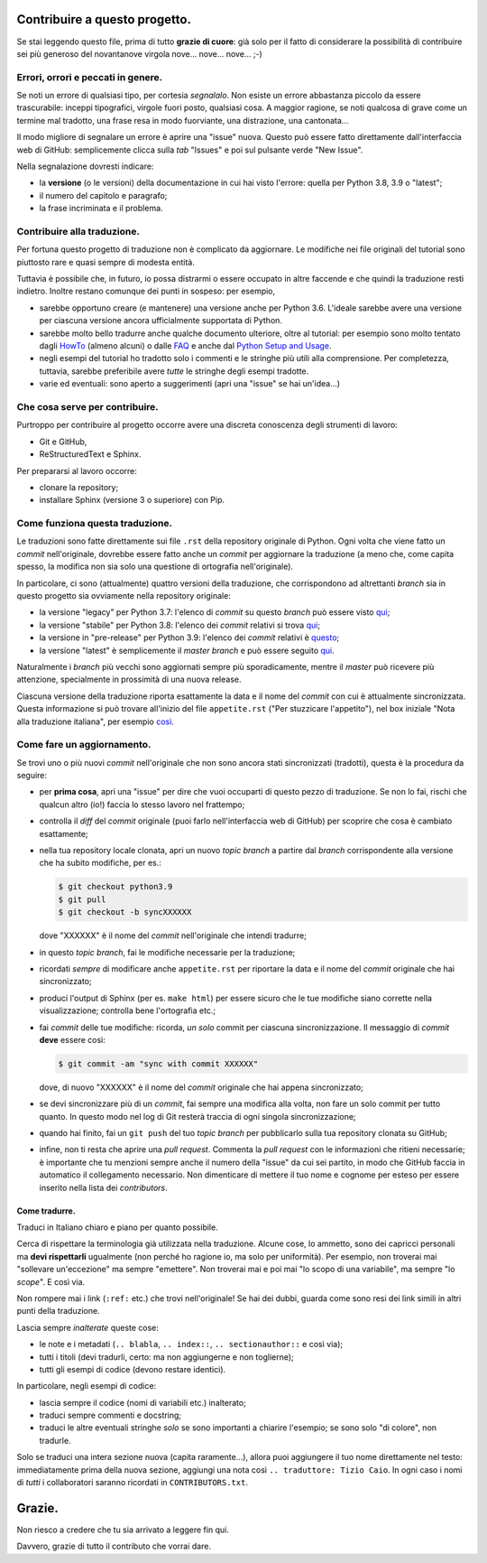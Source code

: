 Contribuire a questo progetto.
==============================

Se stai leggendo questo file, prima di tutto **grazie di cuore**: già solo 
per il fatto di considerare la possibilità di contribuire sei più generoso 
del novantanove virgola nove... nove... nove... ;-)

Errori, orrori e peccati in genere.
-----------------------------------

Se noti un errore di qualsiasi tipo, per cortesia *segnalalo*. Non esiste un 
errore abbastanza piccolo da essere trascurabile: inceppi tipografici, 
virgole fuori posto, qualsiasi cosa. A maggior ragione, se noti qualcosa di 
grave come un termine mal tradotto, una frase resa in modo fuorviante, una 
distrazione, una cantonata... 

Il modo migliore di segnalare un errore è aprire una "issue" nuova. Questo 
può essere fatto direttamente dall'interfaccia web di GitHub: semplicemente 
clicca sulla *tab* "Issues" e poi sul pulsante verde "New Issue". 

Nella segnalazione dovresti indicare: 

* la **versione** (o le versioni) della documentazione in cui hai visto 
  l'errore: quella per Python 3.8, 3.9 o "latest";

* il numero del capitolo e paragrafo;

* la frase incriminata e il problema. 

Contribuire alla traduzione.
----------------------------

Per fortuna questo progetto di traduzione non è complicato da aggiornare. Le 
modifiche nei file originali del tutorial sono piuttosto rare e quasi sempre 
di modesta entità. 

Tuttavia è possibile che, in futuro, io possa distrarmi o essere occupato in 
altre faccende e che quindi la traduzione resti indietro. Inoltre restano 
comunque dei punti in sospeso: per esempio, 

* sarebbe opportuno creare (e mantenere) una versione anche per Python 3.6. 
  L'ideale sarebbe avere una versione per ciascuna versione ancora 
  ufficialmente supportata di Python.

* sarebbe molto bello tradurre anche qualche documento ulteriore, oltre al 
  tutorial: per esempio sono molto tentato dagli 
  `HowTo <https://docs.python.org/3/howto/index.html>`_ (almeno alcuni) o 
  dalle `FAQ <https://docs.python.org/3/faq/index.html>`_ e anche dal 
  `Python Setup and Usage <https://docs.python.org/3/using/index.html>`_.

* negli esempi del tutorial ho tradotto solo i commenti e le stringhe più 
  utili alla comprensione. Per completezza, tuttavia, sarebbe preferibile 
  avere *tutte* le stringhe degli esempi tradotte. 

* varie ed eventuali: sono aperto a suggerimenti (apri una "issue" se hai 
  un'idea...)

Che cosa serve per contribuire.
-------------------------------

Purtroppo per contribuire al progetto occorre avere una discreta conoscenza 
degli strumenti di lavoro: 

* Git e GitHub, 

* ReStructuredText e Sphinx. 

Per prepararsi al lavoro occorre:

* clonare la repository; 

* installare Sphinx (versione 3 o superiore) con Pip.

Come funziona questa traduzione.
--------------------------------

Le traduzioni sono fatte direttamente sui file ``.rst`` della repository 
originale di Python. Ogni volta che viene fatto un *commit* nell'originale, 
dovrebbe essere fatto anche  un *commit* per aggiornare la traduzione (a meno 
che, come capita spesso, la modifica non sia solo una questione di ortografia 
nell'originale). 

In particolare, ci sono (attualmente) quattro versioni della traduzione, che 
corrispondono ad altrettanti *branch* sia in questo progetto sia ovviamente 
nella repository originale: 

* la versione "legacy" per Python 3.7: l'elenco di *commit* su questo *branch* 
  può essere visto 
  `qui <https://github.com/python/cpython/commits/3.7/Doc/tutorial>`_;

* la versione "stabile" per Python 3.8: l'elenco dei *commit* relativi si trova 
  `qui <https://github.com/python/cpython/commits/3.8/Doc/tutorial>`_;

* la versione in "pre-release" per Python 3.9: l'elenco dei *commit* 
  relativi è 
  `questo <https://github.com/python/cpython/commits/3.9/Doc/tutorial>`_;

* la versione "latest" è semplicemente il *master branch* e può essere seguito 
  `qui <https://github.com/python/cpython/commits/master/Doc/tutorial>`_. 

Naturalmente i *branch* più vecchi sono aggiornati sempre più sporadicamente, 
mentre il *master* può ricevere più attenzione, specialmente in prossimità di 
una nuova release. 

Ciascuna versione della traduzione riporta esattamente la data e il nome del 
*commit* con cui è attualmente sincronizzata. Questa informazione si può 
trovare all'inizio del file ``appetite.rst`` ("Per stuzzicare l'appetito"), 
nel box iniziale "Nota alla traduzione italiana", per esempio 
`così <https://pytutorial-it.readthedocs.io/it/python3.8/appetite.html>`_.

Come fare un aggiornamento.
---------------------------

Se trovi uno o più nuovi *commit* nell'originale che non sono ancora stati 
sincronizzati (tradotti), questa è la procedura da seguire: 

* per **prima cosa**, apri una "issue" per dire che vuoi occuparti di questo 
  pezzo di traduzione. Se non lo fai, rischi che qualcun altro (io!) faccia 
  lo stesso lavoro nel frattempo;
  
* controlla il *diff* del *commit* originale (puoi farlo nell'interfaccia web 
  di GitHub) per scoprire che cosa è cambiato esattamente; 

* nella tua repository locale clonata, apri un nuovo *topic branch* a partire 
  dal *branch* corrispondente alla versione che ha subito modifiche, per es.: 

  .. code-block:: bash

    $ git checkout python3.9
    $ git pull
    $ git checkout -b syncXXXXXX

  dove "XXXXXX" è il nome del *commit* nell'originale che intendi tradurre; 

* in questo *topic branch*, fai le modifiche necessarie per la traduzione;

* ricordati *sempre* di modificare anche ``appetite.rst`` per riportare la 
  data e il nome del *commit* originale che hai sincronizzato; 

* produci l'output di Sphinx (per es. ``make html``) per essere sicuro che 
  le tue modifiche siano corrette nella visualizzazione; controlla bene 
  l'ortografia etc.; 
  
* fai *commit* delle tue modifiche: ricorda, *un solo* commit per ciascuna 
  sincronizzazione. Il messaggio di *commit* **deve** essere così:

  .. code-block:: bash

    $ git commit -am "sync with commit XXXXXX"

  dove, di nuovo "XXXXXX" è il nome del *commit* originale che hai 
  appena sincronizzato;

* se devi sincronizzare più di un *commit*, fai sempre una modifica alla 
  volta, non fare un solo commit per tutto quanto. In questo modo nel log 
  di Git resterà traccia di ogni singola sincronizzazione; 

* quando hai finito, fai un ``git push`` del tuo *topic branch* per 
  pubblicarlo sulla tua repository clonata su GitHub;

* infine, non ti resta che aprire una *pull request*. Commenta la 
  *pull request* con le informazioni che ritieni necessarie; è importante 
  che tu menzioni sempre anche il numero della "issue" da cui sei partito, 
  in modo che GitHub faccia in automatico il collegamento necessario. 
  Non dimenticare di mettere il tuo nome e cognome per esteso per essere 
  inserito nella lista dei *contributors*. 

Come tradurre.
^^^^^^^^^^^^^^

Traduci in Italiano chiaro e piano per quanto possibile. 

Cerca di rispettare la terminologia già utilizzata nella traduzione. Alcune 
cose, lo ammetto, sono dei capricci personali ma **devi rispettarli** 
ugualmente (non perché ho ragione io, ma solo per uniformità). Per esempio, 
non troverai mai "sollevare un'eccezione" ma sempre "emettere". Non troverai 
mai e poi mai "lo scopo di una variabile", ma sempre "lo *scope*". E così via.

Non rompere mai i link (``:ref:`` etc.) che trovi nell'originale! Se hai dei 
dubbi, guarda come sono resi dei link simili in altri punti della traduzione. 

Lascia sempre *inalterate* queste cose:

* le note e i metadati (``.. blabla``, ``.. index::``, ``.. sectionauthor::`` 
  e così via);

* tutti i titoli (devi tradurli, certo: ma non aggiungerne e non toglierne);

* tutti gli esempi di codice (devono restare identici). 

In particolare, negli esempi di codice: 

* lascia sempre il codice (nomi di variabili etc.) inalterato;

* traduci sempre commenti e docstring;

* traduci le altre eventuali stringhe *solo* se sono importanti a chiarire 
  l'esempio; se sono solo "di colore", non tradurle. 

Solo se traduci una intera sezione nuova (capita raramente...), allora puoi 
aggiungere il tuo nome direttamente nel testo: immediatamente prima della 
nuova sezione, aggiungi una nota così ``.. traduttore: Tizio Caio``. In ogni 
caso i nomi di *tutti* i collaboratori saranno ricordati in 
``CONTRIBUTORS.txt``.

Grazie.
=======

Non riesco a credere che tu sia arrivato a leggere fin qui. 

Davvero, grazie di tutto il contributo che vorrai dare. 
